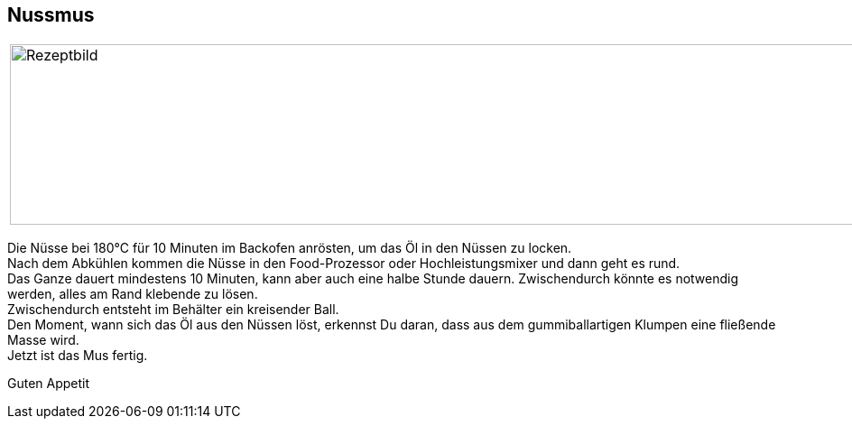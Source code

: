 == Nussmus

[frame=none]
[grid=none]
[cols="^5,5"]

|===

|image:Nussmus.jpeg[Rezeptbild,1200,200,float="center",align="center"]


| ** Zutaten: ** +
350g Cashews oder Walnüsse, Mandeln oder eine Mischung davon +

|===

Die Nüsse bei 180°C für 10 Minuten im Backofen anrösten, um das Öl in den Nüssen zu locken. +
Nach dem Abkühlen kommen die Nüsse in den Food-Prozessor oder Hochleistungsmixer und dann geht es rund. +
Das Ganze dauert mindestens 10 Minuten, kann aber auch eine halbe Stunde dauern. Zwischendurch könnte es notwendig werden, alles am Rand klebende zu lösen. +
Zwischendurch entsteht im Behälter ein  kreisender Ball. +
Den Moment, wann sich das Öl aus den Nüssen löst, erkennst Du daran, dass aus dem gummiballartigen Klumpen eine fließende Masse wird. +
Jetzt ist das Mus fertig. +

Guten Appetit
